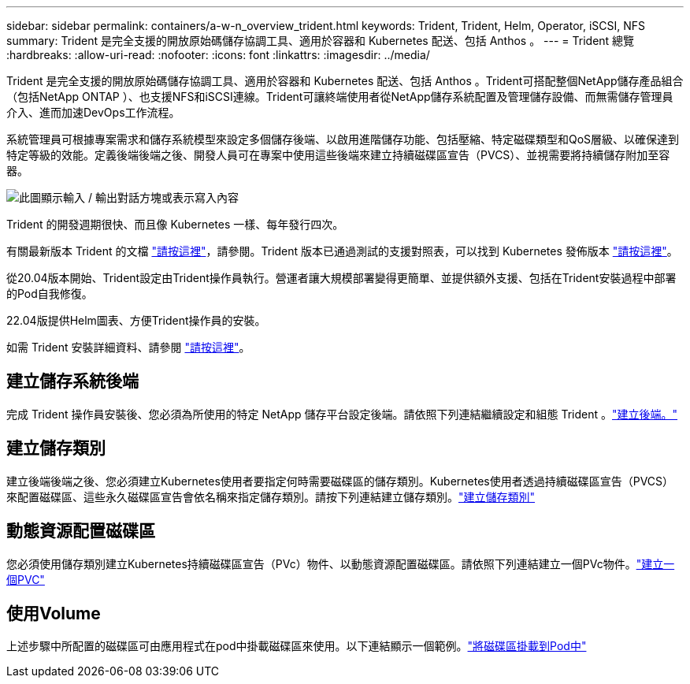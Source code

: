 ---
sidebar: sidebar 
permalink: containers/a-w-n_overview_trident.html 
keywords: Trident, Trident, Helm, Operator, iSCSI, NFS 
summary: Trident 是完全支援的開放原始碼儲存協調工具、適用於容器和 Kubernetes 配送、包括 Anthos 。 
---
= Trident 總覽
:hardbreaks:
:allow-uri-read: 
:nofooter: 
:icons: font
:linkattrs: 
:imagesdir: ../media/


[role="lead"]
Trident 是完全支援的開放原始碼儲存協調工具、適用於容器和 Kubernetes 配送、包括 Anthos 。Trident可搭配整個NetApp儲存產品組合（包括NetApp ONTAP ）、也支援NFS和iSCSI連線。Trident可讓終端使用者從NetApp儲存系統配置及管理儲存設備、而無需儲存管理員介入、進而加速DevOps工作流程。

系統管理員可根據專案需求和儲存系統模型來設定多個儲存後端、以啟用進階儲存功能、包括壓縮、特定磁碟類型和QoS層級、以確保達到特定等級的效能。定義後端後端之後、開發人員可在專案中使用這些後端來建立持續磁碟區宣告（PVCS）、並視需要將持續儲存附加至容器。

image:a-w-n_astra_trident.png["此圖顯示輸入 / 輸出對話方塊或表示寫入內容"]

Trident 的開發週期很快、而且像 Kubernetes 一樣、每年發行四次。

有關最新版本 Trident 的文檔 https://docs.netapp.com/us-en/trident/index.html["請按這裡"]，請參閱。Trident 版本已通過測試的支援對照表，可以找到 Kubernetes 發佈版本 https://docs.netapp.com/us-en/trident/trident-get-started/requirements.html#supported-frontends-orchestrators["請按這裡"]。

從20.04版本開始、Trident設定由Trident操作員執行。營運者讓大規模部署變得更簡單、並提供額外支援、包括在Trident安裝過程中部署的Pod自我修復。

22.04版提供Helm圖表、方便Trident操作員的安裝。

如需 Trident 安裝詳細資料、請參閱 https://docs.netapp.com/us-en/trident/trident-get-started/kubernetes-deploy.html["請按這裡"]。



== 建立儲存系統後端

完成 Trident 操作員安裝後、您必須為所使用的特定 NetApp 儲存平台設定後端。請依照下列連結繼續設定和組態 Trident 。link:https://docs.netapp.com/us-en/trident/trident-get-started/kubernetes-postdeployment.html#step-1-create-a-backend["建立後端。"]



== 建立儲存類別

建立後端後端之後、您必須建立Kubernetes使用者要指定何時需要磁碟區的儲存類別。Kubernetes使用者透過持續磁碟區宣告（PVCS）來配置磁碟區、這些永久磁碟區宣告會依名稱來指定儲存類別。請按下列連結建立儲存類別。link:https://docs.netapp.com/us-en/trident/trident-get-started/kubernetes-postdeployment.html#step-2-create-a-storage-class["建立儲存類別"]



== 動態資源配置磁碟區

您必須使用儲存類別建立Kubernetes持續磁碟區宣告（PVc）物件、以動態資源配置磁碟區。請依照下列連結建立一個PVc物件。link:https://docs.netapp.com/us-en/trident/trident-get-started/kubernetes-postdeployment.html#step-3-provision-your-first-volume["建立一個PVC"]



== 使用Volume

上述步驟中所配置的磁碟區可由應用程式在pod中掛載磁碟區來使用。以下連結顯示一個範例。link:https://docs.netapp.com/us-en/trident/trident-get-started/kubernetes-postdeployment.html#step-4-mount-the-volumes-in-a-pod["將磁碟區掛載到Pod中"]
